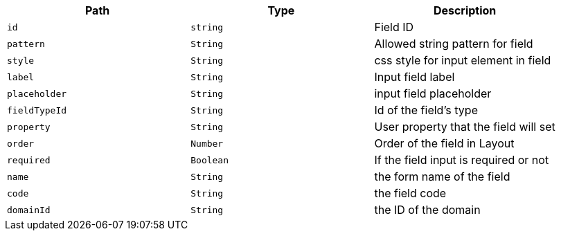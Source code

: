 |===
|Path|Type|Description

|`+id+`
|`+string+`
|Field ID

|`+pattern+`
|`+String+`
|Allowed string pattern for field

|`+style+`
|`+String+`
|css style for input element in field

|`+label+`
|`+String+`
|Input field label

|`+placeholder+`
|`+String+`
|input field placeholder

|`+fieldTypeId+`
|`+String+`
|Id of the field's type

|`+property+`
|`+String+`
|User property that the field will set

|`+order+`
|`+Number+`
|Order of the field in Layout

|`+required+`
|`+Boolean+`
|If the field input is required or not

|`+name+`
|`+String+`
|the form name of the field

|`+code+`
|`+String+`
|the field code

|`+domainId+`
|`+String+`
|the ID of the domain

|===